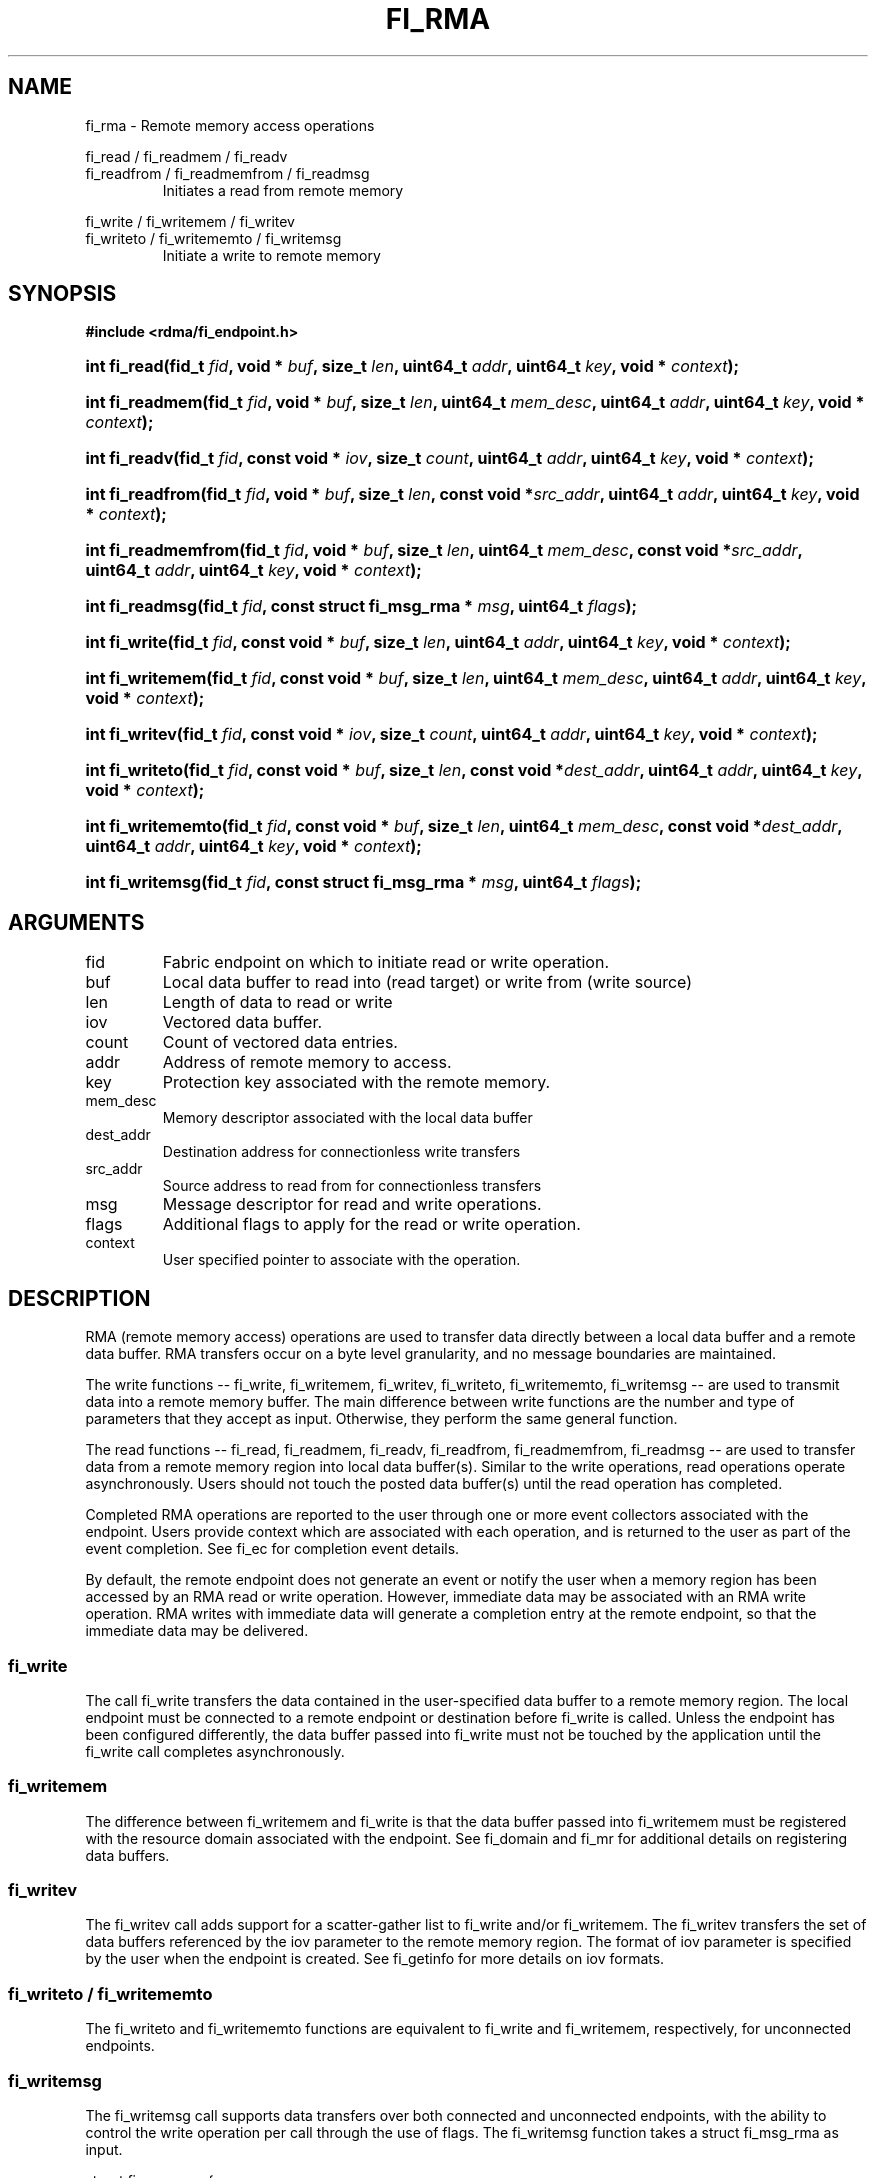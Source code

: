 .TH "FI_RMA" 3 "2014-01-07" "libfabric" "Libfabric Programmer's Manual" libfabric
.SH NAME
fi_rma - Remote memory access operations
.PP
fi_read / fi_readmem / fi_readv
.br
fi_readfrom / fi_readmemfrom / fi_readmsg
.RS
Initiates a read from remote memory
.RE
.PP
fi_write / fi_writemem / fi_writev
.br
fi_writeto / fi_writememto / fi_writemsg
.RS
Initiate a write to remote memory
.RE
.SH SYNOPSIS
.B #include <rdma/fi_endpoint.h>
.HP
.BI "int fi_read(fid_t " fid ", void * " buf ", size_t " len ","
.BI "uint64_t " addr ", uint64_t " key ", void * " context ");"
.HP
.BI "int fi_readmem(fid_t " fid ", void * " buf ", size_t " len ","
.BI "uint64_t " mem_desc ", uint64_t " addr ", uint64_t " key ","
.BI "void * " context ");"
.HP
.BI "int fi_readv(fid_t " fid ", const void * " iov ", size_t " count ","
.BI "uint64_t " addr ", uint64_t " key ", void * " context ");"
.HP
.BI "int fi_readfrom(fid_t " fid ", void * " buf ", size_t " len ","
.BI "const void *" src_addr ", uint64_t " addr ", uint64_t " key ","
.BI "void * " context ");"
.HP
.BI "int fi_readmemfrom(fid_t " fid ", void * " buf ", size_t " len ","
.BI "uint64_t " mem_desc ", const void *" src_addr ","
.BI "uint64_t " addr ", uint64_t " key ", void * " context ");"
.HP
.BI "int fi_readmsg(fid_t " fid ", const struct fi_msg_rma * " msg ", uint64_t " flags ");"
.PP
.HP
.BI "int fi_write(fid_t " fid ", const void * " buf ", size_t " len ","
.BI "uint64_t " addr ", uint64_t " key ", void * " context ");"
.HP
.BI "int fi_writemem(fid_t " fid ", const void * " buf ", size_t " len ","
.BI "uint64_t " mem_desc ", uint64_t " addr ", uint64_t " key ","
.BI "void * " context ");"
.HP
.BI "int fi_writev(fid_t " fid ", const void * " iov ", size_t " count ","
.BI "uint64_t " addr ", uint64_t " key ", void * " context ");"
.HP
.BI "int fi_writeto(fid_t " fid ", const void * " buf ", size_t " len ","
.BI "const void *" dest_addr ", uint64_t " addr ", uint64_t " key ","
.BI "void * " context ");"
.HP
.BI "int fi_writememto(fid_t " fid ", const void * " buf ", size_t " len ","
.BI "uint64_t " mem_desc ", const void *" dest_addr ","
.BI "uint64_t " addr ", uint64_t " key ", void * " context ");"
.HP
.BI "int fi_writemsg(fid_t " fid ", const struct fi_msg_rma * " msg ", uint64_t " flags ");"
.SH ARGUMENTS
.IP "fid"
Fabric endpoint on which to initiate read or write operation. 
.IP "buf"
Local data buffer to read into (read target) or write from (write source)
.IP "len"
Length of data to read or write
.IP "iov"
Vectored data buffer.
.IP "count"
Count of vectored data entries.
.IP "addr"
Address of remote memory to access.
.IP "key"
Protection key associated with the remote memory.
.IP "mem_desc"
Memory descriptor associated with the local data buffer
.IP "dest_addr"
Destination address for connectionless write transfers
.IP "src_addr"
Source address to read from for connectionless transfers
.IP "msg"
Message descriptor for read and write operations.
.IP "flags"
Additional flags to apply for the read or write operation.
.IP "context"
User specified pointer to associate with the operation.
.SH "DESCRIPTION"
RMA (remote memory access) operations are used to transfer data directly
between a local data buffer and a remote data buffer.  RMA transfers occur
on a byte level granularity, and no message boundaries are maintained.
.PP
The write functions -- fi_write, fi_writemem, fi_writev, fi_writeto,
fi_writememto, fi_writemsg -- are used to transmit data into a remote
memory buffer.  The main difference between write functions
are the number and type of parameters that they accept as input.  Otherwise,
they perform the same general function.
.PP
The read functions -- fi_read, fi_readmem, fi_readv, fi_readfrom,
fi_readmemfrom, fi_readmsg -- are used to transfer data from a remote
memory region into local data buffer(s).  Similar to the write operations,
read operations operate asynchronously.  Users should not touch the posted
data buffer(s) until the read operation has completed.
.PP
Completed RMA operations are reported to the user through one or more event
collectors associated with the endpoint.  Users provide context which are
associated with each operation, and is returned to the user
as part of the event completion.  See fi_ec for completion event details.
.PP
By default, the remote endpoint does not generate an event or notify the
user when a memory region has been accessed by an RMA read or write operation.
However, immediate data may be associated with an RMA write operation.
RMA writes with immediate data will generate a completion entry at the
remote endpoint, so that the immediate data may be delivered.
.SS "fi_write"
The call fi_write transfers the data contained in the user-specified data
buffer to a remote memory region.  The local endpoint must be connected to
a remote endpoint or destination before fi_write is called.  Unless the
endpoint has been configured differently, the data buffer passed into
fi_write must not be touched by the application
until the fi_write call completes asynchronously.
.SS "fi_writemem"
The difference between fi_writemem and fi_write is that the data buffer
passed into fi_writemem must be registered with the resource domain associated
with the endpoint.  See fi_domain and fi_mr for additional details on
registering data buffers.
.SS "fi_writev"
The fi_writev call adds support for a scatter-gather list to fi_write and/or
fi_writemem.  The fi_writev transfers the set of data buffers referenced by
the iov parameter to the remote memory region.  The format of
iov parameter is specified by the user when the endpoint is created.  See
fi_getinfo for more details on iov formats.
.SS "fi_writeto / fi_writememto"
The fi_writeto and fi_writememto functions are equivalent to fi_write and
fi_writemem, respectively, for unconnected endpoints.
.SS "fi_writemsg"
The fi_writemsg call supports data transfers over both connected and unconnected
endpoints, with the ability to control the write operation per call through the
use of flags.  The fi_writemsg function takes a struct fi_msg_rma as input.
.PP
.nf
struct fi_msg_rma {
	const void *msg_iov;   /* local scatter-gather array */
	size_t      iov_count; /* # elements in msg_iov */
	const void *addr;      /* optional address */
	const struct fi_rma_iov rma_iov; /* remote SGL */
	size_t      rma_iov_count;       /* # elements in rma_iov */
	void       *context;   /* user-defined context */
	uint64_t    data;      /* optional immediate data */
	int         flow;      /* message steering */
};
.fi
.SS "fi_read"
The fi_read call requests that the remote endpoint transfer data from the
remote memory region into the local data buffer.  The local endpoint must
be connected to a remote endpoint or destination before fi_read is called.
.SS "fi_readmem"
The fi_readmem is similar to fi_read, but requires that the local buffer be
registered with the resource domain associated with the endpoint.  The fi_readv
allows the user to post a scatter-gather list of buffers to receive the
remotely read data.
.SS "fi_readfrom / fi_readmemfrom"
The fi_readfrom and fi_readmemfrom calls are equivalent to fi_read and
fi_readfrom, respectively, for unconnected endpoints.
.SS "fi_readmsg"
The fi_readmsg call supports data transfers over both connected and unconnected
endpoints, with the ability to control the read operation per call through the
use of flags.  The fi_readmsg function takes a struct fi_msg_rma as input.
.SH "FLAGS"
The fi_readmsg and fi_writemsg calls allow the user to specify flags
which can change the default data transfer operation.
Flags specified with fi_readmsg / fi_writemsg override most flags
previously configured with the endpoint, except where noted (see fi_control).
The following list of flags are usable with fi_readmsg and/or fi_writemsg.
.IP "FI_IMM"
Applies to fi_writemsg.  Indicates that immediate data is available and should
be sent as part of the request.
.IP "FI_EVENT"
Indicates that a completion entry should be generated for the specified
operation.  The endpoint must be configured with FI_EVENT, or this flag
is ignored.
.IP "FI_MORE"
Indicates that the user has additional requests that will immediately be
posted after the current call returns.  Use of this flag may improve
performance by enabling the provider to optimize its access to the fabric
hardware.
.IP "FI_REMOTE_SIGNAL"
Indicates that a completion event at the target process should be generated
for the given operation.  The remote endpoint must be configured with
FI_REMOTE_SIGNAL, or this flag will be ignored by the target.
.IP "FI_BUFFERED_SEND"
Applies to fi_writemsg.  Indicates that the outbound data buffer should be
returned to user immediately after the write call returns, even if the operation
is handled asynchronously.  This may require that the underlying provider
implementation copy the data into a local buffer and transfer out of that
buffer.
.IP "FI_REMOTE_COMPLETE"
Applies to fi_writemsg.  Indicates that a completion should not be generated
until the operation has completed on the remote side.
.SH "RETURN VALUE"
Returns 0 on success. On error, a negative value corresponding to fabric
errno is returned. Fabric errno values are defined in 
.IR "rdma/fi_errno.h".
.SH "ERRORS"
.IP "-FI_EAGAIN"
Indicates that the underlying provider currently lacks the resources needed
to initiate the requested operation.  This may be the result of insufficient
internal buffering, in the case of FI_SEND_BUFFERED, or processing queues
are full.  The operation may be retried after additional provider resources
become available, usually through the completion of currently outstanding
operations.
.SH "SEE ALSO"
fi_getinfo(3), fi_endpoint(3), fi_domain(3), fi_control(3), fi_ec(3)
